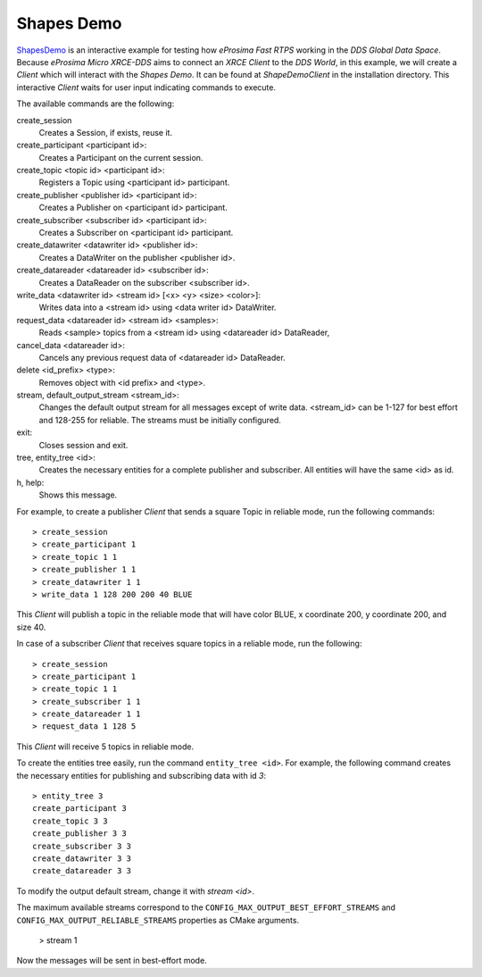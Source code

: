 .. _shapes_demo_label:

Shapes Demo
===========

`ShapesDemo <https://github.com/eProsima/ShapesDemo>`_ is an interactive example for testing how *eProsima Fast RTPS* working in the `DDS Global Data Space`.
Because *eProsima Micro XRCE-DDS* aims to connect an `XRCE Client` to the `DDS World`, in this example, we will create a *Client* which will interact with the `Shapes Demo`.
It can be found at `ShapeDemoClient` in the installation directory.
This interactive *Client* waits for user input indicating commands to execute.

The available commands are the following:

create_session
    Creates a Session, if exists, reuse it.
create_participant <participant id>:
    Creates a Participant on the current session.
create_topic       <topic id> <participant id>:
    Registers a Topic using <participant id> participant.
create_publisher   <publisher id> <participant id>:
    Creates a Publisher on <participant id> participant.
create_subscriber  <subscriber id> <participant id>:
    Creates a Subscriber on <participant id> participant.
create_datawriter  <datawriter id> <publisher id>:
    Creates a DataWriter on the publisher <publisher id>.
create_datareader  <datareader id> <subscriber id>:
    Creates a DataReader on the subscriber <subscriber id>.
write_data <datawriter id> <stream id> [<x> <y> <size> <color>]:
    Writes data into a <stream id> using <data writer id> DataWriter.
request_data       <datareader id> <stream id> <samples>:
    Reads <sample> topics from a <stream id> using <datareader id> DataReader,
cancel_data        <datareader id>:
    Cancels any previous request data of <datareader id> DataReader.
delete             <id_prefix> <type>:
    Removes object with <id prefix> and <type>.
stream, default_output_stream <stream_id>:
    Changes the default output stream for all messages except of write data.
    <stream_id> can be 1-127 for best effort and 128-255 for reliable.
    The streams must be initially configured.
exit:
    Closes session and exit.
tree, entity_tree            <id>:
    Creates the necessary entities for a complete publisher and subscriber.
    All entities will have the same <id> as id.
h, help:
    Shows this message.

For example, to create a publisher *Client* that sends a square Topic in reliable mode, run the following commands: ::

    > create_session
    > create_participant 1
    > create_topic 1 1
    > create_publisher 1 1
    > create_datawriter 1 1
    > write_data 1 128 200 200 40 BLUE

This *Client* will publish a topic in the reliable mode that will have color BLUE, x coordinate 200, y coordinate 200, and size 40.

In case of a subscriber *Client* that receives square topics in a reliable mode, run the following: ::

    > create_session
    > create_participant 1
    > create_topic 1 1
    > create_subscriber 1 1
    > create_datareader 1 1
    > request_data 1 128 5

This *Client* will receive 5 topics in reliable mode.

To create the entities tree easily, run the command ``entity_tree <id>``.
For example, the following command creates the necessary entities for publishing and subscribing data with id `3`: ::

    > entity_tree 3
    create_participant 3
    create_topic 3 3
    create_publisher 3 3
    create_subscriber 3 3
    create_datawriter 3 3
    create_datareader 3 3

To modify the output default stream, change it with `stream <id>`.

The maximum available streams correspond to the ``CONFIG_MAX_OUTPUT_BEST_EFFORT_STREAMS`` and
``CONFIG_MAX_OUTPUT_RELIABLE_STREAMS`` properties as CMake arguments.

    > stream 1

Now the messages will be sent in best-effort mode.
